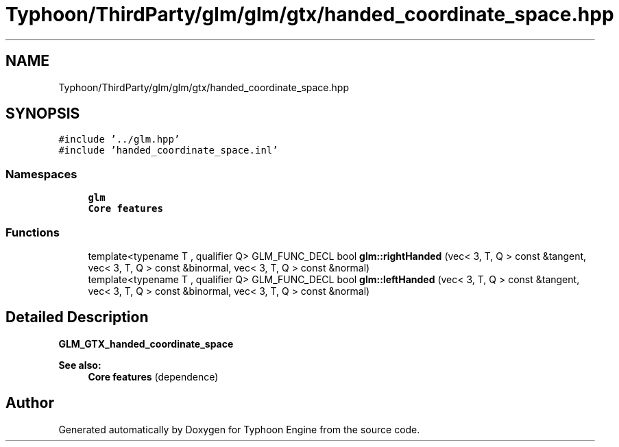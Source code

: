 .TH "Typhoon/ThirdParty/glm/glm/gtx/handed_coordinate_space.hpp" 3 "Sat Jul 20 2019" "Version 0.1" "Typhoon Engine" \" -*- nroff -*-
.ad l
.nh
.SH NAME
Typhoon/ThirdParty/glm/glm/gtx/handed_coordinate_space.hpp
.SH SYNOPSIS
.br
.PP
\fC#include '\&.\&./glm\&.hpp'\fP
.br
\fC#include 'handed_coordinate_space\&.inl'\fP
.br

.SS "Namespaces"

.in +1c
.ti -1c
.RI " \fBglm\fP"
.br
.RI "\fBCore features\fP "
.in -1c
.SS "Functions"

.in +1c
.ti -1c
.RI "template<typename T , qualifier Q> GLM_FUNC_DECL bool \fBglm::rightHanded\fP (vec< 3, T, Q > const &tangent, vec< 3, T, Q > const &binormal, vec< 3, T, Q > const &normal)"
.br
.ti -1c
.RI "template<typename T , qualifier Q> GLM_FUNC_DECL bool \fBglm::leftHanded\fP (vec< 3, T, Q > const &tangent, vec< 3, T, Q > const &binormal, vec< 3, T, Q > const &normal)"
.br
.in -1c
.SH "Detailed Description"
.PP 
\fBGLM_GTX_handed_coordinate_space\fP
.PP
\fBSee also:\fP
.RS 4
\fBCore features\fP (dependence) 
.RE
.PP

.SH "Author"
.PP 
Generated automatically by Doxygen for Typhoon Engine from the source code\&.
